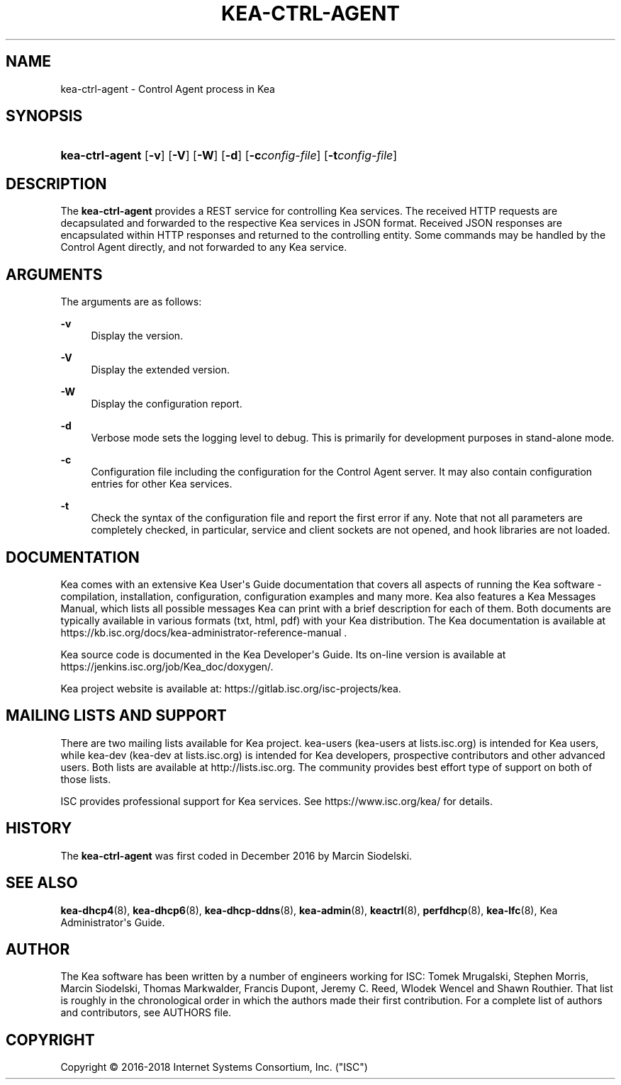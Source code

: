 '\" t
.\"     Title: kea-ctrl-agent
.\"    Author: 
.\" Generator: DocBook XSL Stylesheets v1.79.1 <http://docbook.sf.net/>
.\"      Date: Dec 14, 2018
.\"    Manual: Kea
.\"    Source: ISC Kea 1.5.0
.\"  Language: English
.\"
.TH "KEA\-CTRL\-AGENT" "8" "Dec 14, 2018" "ISC Kea 1.5.0" "Kea"
.\" -----------------------------------------------------------------
.\" * Define some portability stuff
.\" -----------------------------------------------------------------
.\" ~~~~~~~~~~~~~~~~~~~~~~~~~~~~~~~~~~~~~~~~~~~~~~~~~~~~~~~~~~~~~~~~~
.\" http://bugs.debian.org/507673
.\" http://lists.gnu.org/archive/html/groff/2009-02/msg00013.html
.\" ~~~~~~~~~~~~~~~~~~~~~~~~~~~~~~~~~~~~~~~~~~~~~~~~~~~~~~~~~~~~~~~~~
.ie \n(.g .ds Aq \(aq
.el       .ds Aq '
.\" -----------------------------------------------------------------
.\" * set default formatting
.\" -----------------------------------------------------------------
.\" disable hyphenation
.nh
.\" disable justification (adjust text to left margin only)
.ad l
.\" -----------------------------------------------------------------
.\" * MAIN CONTENT STARTS HERE *
.\" -----------------------------------------------------------------
.SH "NAME"
kea-ctrl-agent \- Control Agent process in Kea
.SH "SYNOPSIS"
.HP \w'\fBkea\-ctrl\-agent\fR\ 'u
\fBkea\-ctrl\-agent\fR [\fB\-v\fR] [\fB\-V\fR] [\fB\-W\fR] [\fB\-d\fR] [\fB\-c\fR\fB\fIconfig\-file\fR\fR] [\fB\-t\fR\fB\fIconfig\-file\fR\fR]
.SH "DESCRIPTION"
.PP
The
\fBkea\-ctrl\-agent\fR
provides a REST service for controlling Kea services\&. The received HTTP requests are decapsulated and forwarded to the respective Kea services in JSON format\&. Received JSON responses are encapsulated within HTTP responses and returned to the controlling entity\&. Some commands may be handled by the Control Agent directly, and not forwarded to any Kea service\&.
.SH "ARGUMENTS"
.PP
The arguments are as follows:
.PP
\fB\-v\fR
.RS 4
Display the version\&.
.RE
.PP
\fB\-V\fR
.RS 4
Display the extended version\&.
.RE
.PP
\fB\-W\fR
.RS 4
Display the configuration report\&.
.RE
.PP
\fB\-d\fR
.RS 4
Verbose mode sets the logging level to debug\&. This is primarily for development purposes in stand\-alone mode\&.
.RE
.PP
\fB\-c\fR
.RS 4
Configuration file including the configuration for the Control Agent server\&. It may also contain configuration entries for other Kea services\&.
.RE
.PP
\fB\-t\fR
.RS 4
Check the syntax of the configuration file and report the first error if any\&. Note that not all parameters are completely checked, in particular, service and client sockets are not opened, and hook libraries are not loaded\&.
.RE
.SH "DOCUMENTATION"
.PP
Kea comes with an extensive Kea User\*(Aqs Guide documentation that covers all aspects of running the Kea software \- compilation, installation, configuration, configuration examples and many more\&. Kea also features a Kea Messages Manual, which lists all possible messages Kea can print with a brief description for each of them\&. Both documents are typically available in various formats (txt, html, pdf) with your Kea distribution\&. The Kea documentation is available at https://kb\&.isc\&.org/docs/kea\-administrator\-reference\-manual \&.
.PP
Kea source code is documented in the Kea Developer\*(Aqs Guide\&. Its on\-line version is available at https://jenkins\&.isc\&.org/job/Kea_doc/doxygen/\&.
.PP
Kea project website is available at: https://gitlab\&.isc\&.org/isc\-projects/kea\&.
.SH "MAILING LISTS AND SUPPORT"
.PP
There are two mailing lists available for Kea project\&. kea\-users (kea\-users at lists\&.isc\&.org) is intended for Kea users, while kea\-dev (kea\-dev at lists\&.isc\&.org) is intended for Kea developers, prospective contributors and other advanced users\&. Both lists are available at http://lists\&.isc\&.org\&. The community provides best effort type of support on both of those lists\&.
.PP
ISC provides professional support for Kea services\&. See https://www\&.isc\&.org/kea/ for details\&.
.SH "HISTORY"
.PP
The
\fBkea\-ctrl\-agent\fR
was first coded in December 2016 by Marcin Siodelski\&.
.SH "SEE ALSO"
.PP
\fBkea-dhcp4\fR(8),
\fBkea-dhcp6\fR(8),
\fBkea-dhcp-ddns\fR(8),
\fBkea-admin\fR(8),
\fBkeactrl\fR(8),
\fBperfdhcp\fR(8),
\fBkea-lfc\fR(8),
Kea Administrator\*(Aqs Guide\&.
.SH "AUTHOR"
.br
.PP
The Kea software has been written by a number of engineers working for ISC: Tomek Mrugalski, Stephen Morris, Marcin Siodelski, Thomas Markwalder, Francis Dupont, Jeremy C\&. Reed, Wlodek Wencel and Shawn Routhier\&. That list is roughly in the chronological order in which the authors made their first contribution\&. For a complete list of authors and contributors, see AUTHORS file\&.
.SH "COPYRIGHT"
.br
Copyright \(co 2016-2018 Internet Systems Consortium, Inc. ("ISC")
.br
